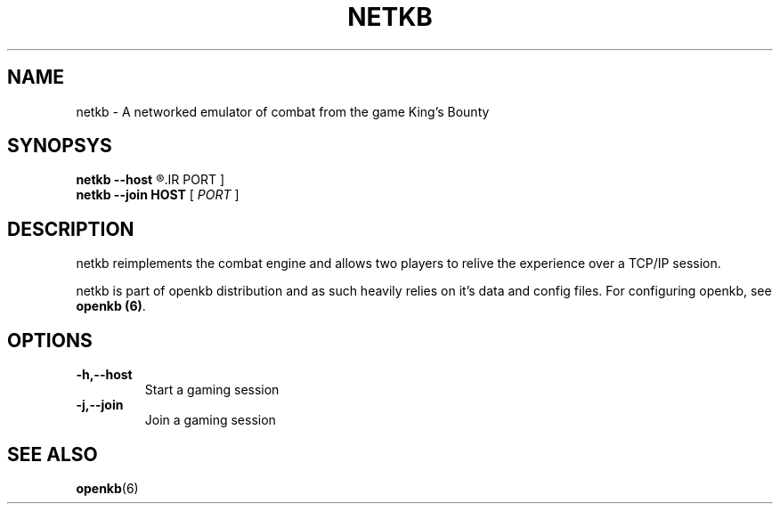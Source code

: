 .TH NETKB 6 "SEP 2011" 0.0.1 "Games"
.SH NAME
netkb \- A networked emulator of combat from the game King's Bounty
.SH SYNOPSYS
.B netkb --host
.R [
.IR PORT
]
.br
.B netkb --join HOST
[
.IR PORT
]
.SH DESCRIPTION
netkb reimplements the combat engine and allows two players to
relive the experience over a TCP/IP session.

netkb is part of openkb distribution and as such heavily relies
on it's data and config files. For configuring openkb, see \fBopenkb (6)\fR.
.SH OPTIONS
.TP
.BI -h,--host
Start a gaming session
.TP
.BI -j,--join
Join a gaming session
.SH "SEE ALSO"
.BR openkb (6)